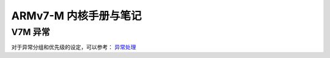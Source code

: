 ================================================================================
ARMv7-M 内核手册与笔记
================================================================================


V7M 异常
================================================================================

对于异常分组和优先级的设定，可以参考： 
`异常处理 <https://blog.csdn.net/tilblackout/article/details/128182195>`_



